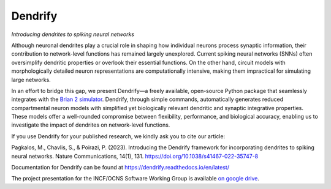 Dendrify
========

*Introducing dendrites to spiking neural networks*

.. image:: https://img.shields.io/pypi/v/Dendrify.svg
        :target: https://pypi.python.org/pypi/Dendrify

.. image:: https://readthedocs.org/projects/dendrify/badge/?version=latest
  :target: https://dendrify.readthedocs.io/en/stable/?badge=stable
  :alt: Documentation Status

.. image:: https://img.shields.io/badge/Contributor%20Covenant-v1.4%20adopted-ff69b4.svg
        :target: CODE_OF_CONDUCT.md
        :alt: Contributor Covenant

Although neuronal dendrites play a crucial role in shaping how individual 
neurons process synaptic information, their contribution to network-level 
functions has remained largely unexplored. Current spiking neural networks 
(SNNs) often oversimplify dendritic properties or overlook their essential 
functions. On the other hand, circuit models with morphologically detailed 
neuron representations are computationally intensive, making them impractical 
for simulating large networks.

In an effort to bridge this gap, we present Dendrify—a freely available,
open-source Python package that seamlessly integrates with the
`Brian 2 simulator <https://brian2.readthedocs.io/en/stable/>`_. Dendrify,
through simple commands, automatically generates reduced compartmental neuron
models with simplified yet biologically relevant dendritic and synaptic
integrative properties. These models offer a well-rounded compromise between
flexibility, performance, and biological accuracy, enabling us to investigate
the impact of dendrites on network-level functions.

.. image:: https://github.com/Poirazi-Lab/dendrify/blob/main/docs_sphinx/source/_static/intro.png
   :width: 70 %
   :align: center

If you use Dendrify for your published research, we kindly ask you to cite our article:

Pagkalos, M., Chavlis, S., & Poirazi, P. (2023). Introducing the Dendrify framework
for incorporating dendrites to spiking neural networks.
Nature Communications, 14(1), 131. https://doi.org/10.1038/s41467-022-35747-8


Documentation for Dendrify can be found at https://dendrify.readthedocs.io/en/latest/


The project presentation for the INCF/OCNS Software Working Group is available 
`on google drive <https://docs.google.com/presentation/d/1LUUh2ja3YSHcmByU0Vyn7vcDEnDq6fWfVxFfuK8FzE0/edit?usp=sharing>`_.
